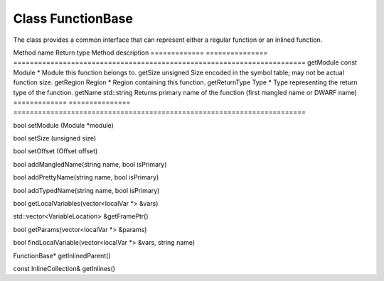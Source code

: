.. _FunctionBase:

Class FunctionBase
------------------

The class provides a common interface that can represent either a
regular function or an inlined function.

============= ===============
=======================================================================
Method name   Return type     Method description
============= ===============
=======================================================================
getModule     const Module \* Module this function belongs to.
getSize       unsigned        Size encoded in the symbol table; may not be actual function size.
getRegion     Region \*       Region containing this function.
getReturnType Type \*         Type representing the return type of the function.
getName       std::string     Returns primary name of the function (first mangled name or DWARF name)
============= ===============
=======================================================================

bool setModule (Module \*module)

bool setSize (unsigned size)

bool setOffset (Offset offset)

bool addMangledName(string name, bool isPrimary)

bool addPrettyName(string name, bool isPrimary)

bool addTypedName(string name, bool isPrimary)

bool getLocalVariables(vector<localVar \*> &vars)

std::vector<VariableLocation> &getFramePtr()

bool getParams(vector<localVar \*> &params)

bool findLocalVariable(vector<localVar \*> &vars, string name)

FunctionBase\* getInlinedParent()

const InlineCollection& getInlines()
